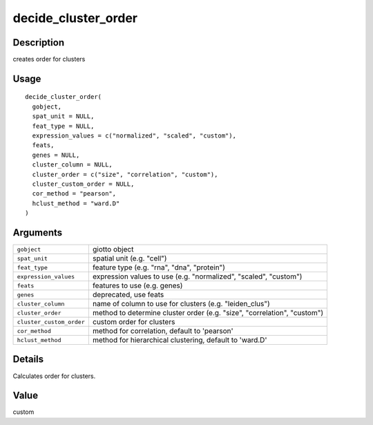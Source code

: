 decide_cluster_order
--------------------

Description
~~~~~~~~~~~

creates order for clusters

Usage
~~~~~

::

   decide_cluster_order(
     gobject,
     spat_unit = NULL,
     feat_type = NULL,
     expression_values = c("normalized", "scaled", "custom"),
     feats,
     genes = NULL,
     cluster_column = NULL,
     cluster_order = c("size", "correlation", "custom"),
     cluster_custom_order = NULL,
     cor_method = "pearson",
     hclust_method = "ward.D"
   )

Arguments
~~~~~~~~~

+-----------------------------------+-----------------------------------+
| ``gobject``                       | giotto object                     |
+-----------------------------------+-----------------------------------+
| ``spat_unit``                     | spatial unit (e.g. "cell")        |
+-----------------------------------+-----------------------------------+
| ``feat_type``                     | feature type (e.g. "rna", "dna",  |
|                                   | "protein")                        |
+-----------------------------------+-----------------------------------+
| ``expression_values``             | expression values to use (e.g.    |
|                                   | "normalized", "scaled", "custom") |
+-----------------------------------+-----------------------------------+
| ``feats``                         | features to use (e.g. genes)      |
+-----------------------------------+-----------------------------------+
| ``genes``                         | deprecated, use feats             |
+-----------------------------------+-----------------------------------+
| ``cluster_column``                | name of column to use for         |
|                                   | clusters (e.g. "leiden_clus")     |
+-----------------------------------+-----------------------------------+
| ``cluster_order``                 | method to determine cluster order |
|                                   | (e.g. "size", "correlation",      |
|                                   | "custom")                         |
+-----------------------------------+-----------------------------------+
| ``cluster_custom_order``          | custom order for clusters         |
+-----------------------------------+-----------------------------------+
| ``cor_method``                    | method for correlation, default   |
|                                   | to 'pearson'                      |
+-----------------------------------+-----------------------------------+
| ``hclust_method``                 | method for hierarchical           |
|                                   | clustering, default to 'ward.D'   |
+-----------------------------------+-----------------------------------+

Details
~~~~~~~

Calculates order for clusters.

Value
~~~~~

custom
